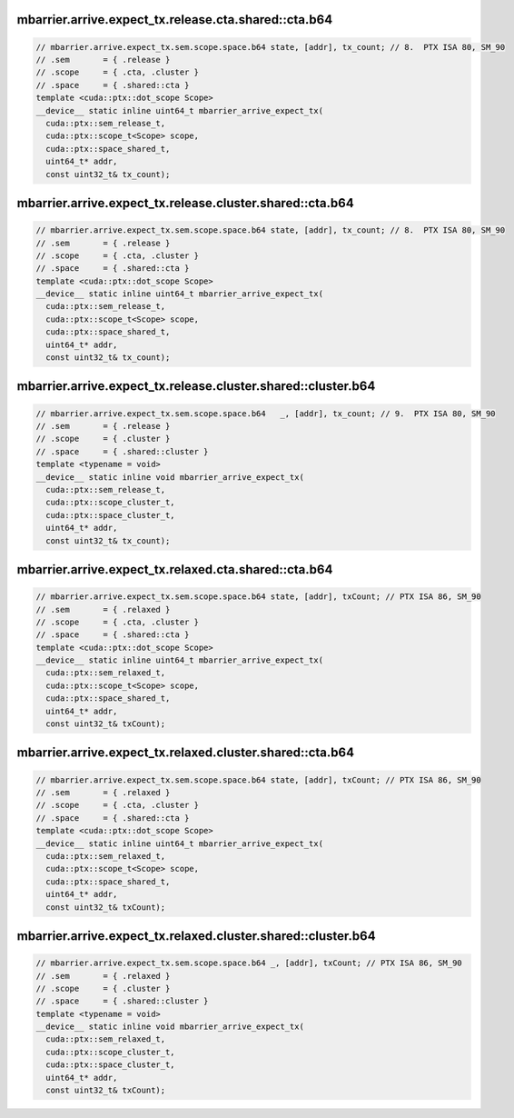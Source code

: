 ..
   This file was automatically generated. Do not edit.

mbarrier.arrive.expect_tx.release.cta.shared::cta.b64
^^^^^^^^^^^^^^^^^^^^^^^^^^^^^^^^^^^^^^^^^^^^^^^^^^^^^
.. code:: cuda

   // mbarrier.arrive.expect_tx.sem.scope.space.b64 state, [addr], tx_count; // 8.  PTX ISA 80, SM_90
   // .sem       = { .release }
   // .scope     = { .cta, .cluster }
   // .space     = { .shared::cta }
   template <cuda::ptx::dot_scope Scope>
   __device__ static inline uint64_t mbarrier_arrive_expect_tx(
     cuda::ptx::sem_release_t,
     cuda::ptx::scope_t<Scope> scope,
     cuda::ptx::space_shared_t,
     uint64_t* addr,
     const uint32_t& tx_count);

mbarrier.arrive.expect_tx.release.cluster.shared::cta.b64
^^^^^^^^^^^^^^^^^^^^^^^^^^^^^^^^^^^^^^^^^^^^^^^^^^^^^^^^^
.. code:: cuda

   // mbarrier.arrive.expect_tx.sem.scope.space.b64 state, [addr], tx_count; // 8.  PTX ISA 80, SM_90
   // .sem       = { .release }
   // .scope     = { .cta, .cluster }
   // .space     = { .shared::cta }
   template <cuda::ptx::dot_scope Scope>
   __device__ static inline uint64_t mbarrier_arrive_expect_tx(
     cuda::ptx::sem_release_t,
     cuda::ptx::scope_t<Scope> scope,
     cuda::ptx::space_shared_t,
     uint64_t* addr,
     const uint32_t& tx_count);

mbarrier.arrive.expect_tx.release.cluster.shared::cluster.b64
^^^^^^^^^^^^^^^^^^^^^^^^^^^^^^^^^^^^^^^^^^^^^^^^^^^^^^^^^^^^^
.. code:: cuda

   // mbarrier.arrive.expect_tx.sem.scope.space.b64   _, [addr], tx_count; // 9.  PTX ISA 80, SM_90
   // .sem       = { .release }
   // .scope     = { .cluster }
   // .space     = { .shared::cluster }
   template <typename = void>
   __device__ static inline void mbarrier_arrive_expect_tx(
     cuda::ptx::sem_release_t,
     cuda::ptx::scope_cluster_t,
     cuda::ptx::space_cluster_t,
     uint64_t* addr,
     const uint32_t& tx_count);

mbarrier.arrive.expect_tx.relaxed.cta.shared::cta.b64
^^^^^^^^^^^^^^^^^^^^^^^^^^^^^^^^^^^^^^^^^^^^^^^^^^^^^
.. code:: cuda

   // mbarrier.arrive.expect_tx.sem.scope.space.b64 state, [addr], txCount; // PTX ISA 86, SM_90
   // .sem       = { .relaxed }
   // .scope     = { .cta, .cluster }
   // .space     = { .shared::cta }
   template <cuda::ptx::dot_scope Scope>
   __device__ static inline uint64_t mbarrier_arrive_expect_tx(
     cuda::ptx::sem_relaxed_t,
     cuda::ptx::scope_t<Scope> scope,
     cuda::ptx::space_shared_t,
     uint64_t* addr,
     const uint32_t& txCount);

mbarrier.arrive.expect_tx.relaxed.cluster.shared::cta.b64
^^^^^^^^^^^^^^^^^^^^^^^^^^^^^^^^^^^^^^^^^^^^^^^^^^^^^^^^^
.. code:: cuda

   // mbarrier.arrive.expect_tx.sem.scope.space.b64 state, [addr], txCount; // PTX ISA 86, SM_90
   // .sem       = { .relaxed }
   // .scope     = { .cta, .cluster }
   // .space     = { .shared::cta }
   template <cuda::ptx::dot_scope Scope>
   __device__ static inline uint64_t mbarrier_arrive_expect_tx(
     cuda::ptx::sem_relaxed_t,
     cuda::ptx::scope_t<Scope> scope,
     cuda::ptx::space_shared_t,
     uint64_t* addr,
     const uint32_t& txCount);

mbarrier.arrive.expect_tx.relaxed.cluster.shared::cluster.b64
^^^^^^^^^^^^^^^^^^^^^^^^^^^^^^^^^^^^^^^^^^^^^^^^^^^^^^^^^^^^^
.. code:: cuda

   // mbarrier.arrive.expect_tx.sem.scope.space.b64 _, [addr], txCount; // PTX ISA 86, SM_90
   // .sem       = { .relaxed }
   // .scope     = { .cluster }
   // .space     = { .shared::cluster }
   template <typename = void>
   __device__ static inline void mbarrier_arrive_expect_tx(
     cuda::ptx::sem_relaxed_t,
     cuda::ptx::scope_cluster_t,
     cuda::ptx::space_cluster_t,
     uint64_t* addr,
     const uint32_t& txCount);
